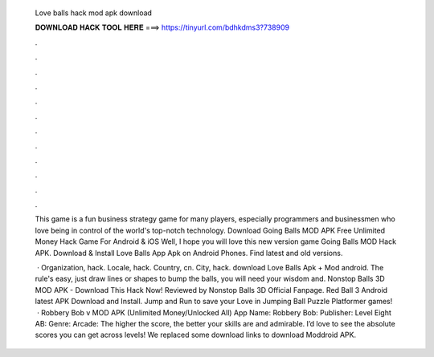   Love balls hack mod apk download
  
  
  
  𝐃𝐎𝐖𝐍𝐋𝐎𝐀𝐃 𝐇𝐀𝐂𝐊 𝐓𝐎𝐎𝐋 𝐇𝐄𝐑𝐄 ===> https://tinyurl.com/bdhkdms3?738909
  
  
  
  .
  
  
  
  .
  
  
  
  .
  
  
  
  .
  
  
  
  .
  
  
  
  .
  
  
  
  .
  
  
  
  .
  
  
  
  .
  
  
  
  .
  
  
  
  .
  
  
  
  .
  
  This game is a fun business strategy game for many players, especially programmers and businessmen who love being in control of the world's top-notch technology. Download Going Balls MOD APK Free Unlimited Money Hack Game For Android & iOS Well, I hope you will love this new version game Going Balls MOD Hack APK. Download & Install Love Balls App Apk on Android Phones. Find latest and old versions.
  
   · Organization, hack. Locale, hack. Country, cn. City, hack. download Love Balls Apk + Mod android. The rule's easy, just draw lines or shapes to bump the balls, you will need your wisdom and. Nonstop Balls 3D MOD APK - Download This Hack Now! Reviewed by Nonstop Balls 3D Official Fanpage. Red Ball 3 Android latest APK Download and Install. Jump and Run to save your Love in Jumping Ball Puzzle Platformer games!  · Robbery Bob v MOD APK (Unlimited Money/Unlocked All) App Name: Robbery Bob: Publisher: Level Eight AB: Genre: Arcade: The higher the score, the better your skills are and admirable. I’d love to see the absolute scores you can get across levels! We replaced some download links to download Moddroid APK.
